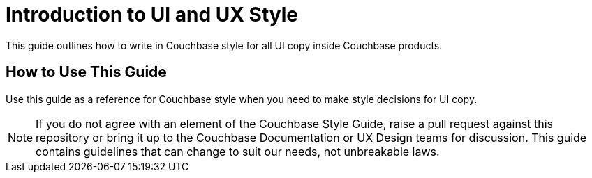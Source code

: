 = Introduction to UI and UX Style

This guide outlines how to write in Couchbase style for all UI copy inside Couchbase products. 

== How to Use This Guide 

Use this guide as a reference for Couchbase style when you need to make style decisions for UI copy. 

NOTE: If you do not agree with an element of the Couchbase Style Guide, raise a pull request against this repository or bring it up to the Couchbase Documentation or UX Design teams for discussion. This guide contains guidelines that can change to suit our needs, not unbreakable laws.

